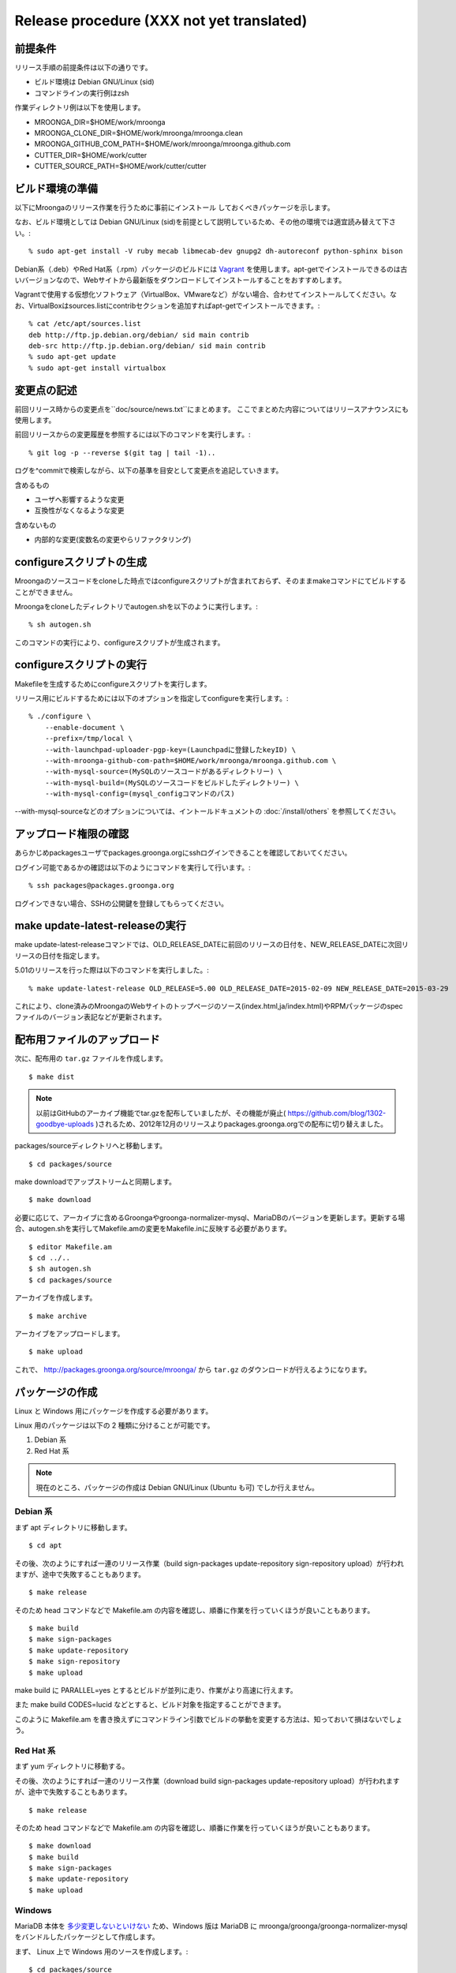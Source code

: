 .. highlightlang:: none

Release procedure (XXX not yet translated)
==========================================

前提条件
--------

リリース手順の前提条件は以下の通りです。

* ビルド環境は Debian GNU/Linux (sid)
* コマンドラインの実行例はzsh

作業ディレクトリ例は以下を使用します。

* MROONGA_DIR=$HOME/work/mroonga
* MROONGA_CLONE_DIR=$HOME/work/mroonga/mroonga.clean
* MROONGA_GITHUB_COM_PATH=$HOME/work/mroonga/mroonga.github.com
* CUTTER_DIR=$HOME/work/cutter
* CUTTER_SOURCE_PATH=$HOME/work/cutter/cutter


ビルド環境の準備
----------------

以下にMroongaのリリース作業を行うために事前にインストール
しておくべきパッケージを示します。

なお、ビルド環境としては Debian GNU/Linux (sid)を前提として説明しているため、その他の環境では適宜読み替えて下さい。::

    % sudo apt-get install -V ruby mecab libmecab-dev gnupg2 dh-autoreconf python-sphinx bison

Debian系（.deb）やRed Hat系（.rpm）パッケージのビルドには `Vagrant <https://www.vagrantup.com/>`_ を使用します。apt-getでインストールできるのは古いバージョンなので、Webサイトから最新版をダウンロードしてインストールすることをおすすめします。

Vagrantで使用する仮想化ソフトウェア（VirtualBox、VMwareなど）がない場合、合わせてインストールしてください。なお、VirtualBoxはsources.listにcontribセクションを追加すればapt-getでインストールできます。::

    % cat /etc/apt/sources.list
    deb http://ftp.jp.debian.org/debian/ sid main contrib
    deb-src http://ftp.jp.debian.org/debian/ sid main contrib
    % sudo apt-get update
    % sudo apt-get install virtualbox


変更点の記述
------------

前回リリース時からの変更点を``doc/source/news.txt``にまとめます。
ここでまとめた内容についてはリリースアナウンスにも使用します。

前回リリースからの変更履歴を参照するには以下のコマンドを実行します。::

   % git log -p --reverse $(git tag | tail -1)..

ログを^commitで検索しながら、以下の基準を目安として変更点を追記していきます。

含めるもの

* ユーザへ影響するような変更
* 互換性がなくなるような変更

含めないもの

* 内部的な変更(変数名の変更やらリファクタリング)


configureスクリプトの生成
-------------------------

Mroongaのソースコードをcloneした時点ではconfigureスクリプトが含まれておらず、そのままmakeコマンドにてビルドすることができません。

Mroongaをcloneしたディレクトリでautogen.shを以下のように実行します。::

    % sh autogen.sh

このコマンドの実行により、configureスクリプトが生成されます。


configureスクリプトの実行
-------------------------

Makefileを生成するためにconfigureスクリプトを実行します。

リリース用にビルドするためには以下のオプションを指定してconfigureを実行します。::

    % ./configure \
        --enable-document \
        --prefix=/tmp/local \
        --with-launchpad-uploader-pgp-key=(Launchpadに登録したkeyID) \
        --with-mroonga-github-com-path=$HOME/work/mroonga/mroonga.github.com \
        --with-mysql-source=(MySQLのソースコードがあるディレクトリー) \
        --with-mysql-build=(MySQLのソースコードをビルドしたディレクトリー) \
        --with-mysql-config=(mysql_configコマンドのパス)

--with-mysql-sourceなどのオプションについては、イントールドキュメントの :doc:`/install/others` を参照してください。


アップロード権限の確認
----------------------

あらかじめpackagesユーザでpackages.groonga.orgにsshログインできることを確認しておいてください。

ログイン可能であるかの確認は以下のようにコマンドを実行して行います。::

    % ssh packages@packages.groonga.org

ログインできない場合、SSHの公開鍵を登録してもらってください。


make update-latest-releaseの実行
--------------------------------

make update-latest-releaseコマンドでは、OLD_RELEASE_DATEに前回のリリースの日付を、NEW_RELEASE_DATEに次回リリースの日付を指定します。

5.01のリリースを行った際は以下のコマンドを実行しました。::

    % make update-latest-release OLD_RELEASE=5.00 OLD_RELEASE_DATE=2015-02-09 NEW_RELEASE_DATE=2015-03-29

これにより、clone済みのMroongaのWebサイトのトップページのソース(index.html,ja/index.html)やRPMパッケージのspecファイルのバージョン表記などが更新されます。


配布用ファイルのアップロード
----------------------------

次に、配布用の ``tar.gz`` ファイルを作成します。 ::

 $ make dist

.. note::

   以前はGitHubのアーカイブ機能でtar.gzを配布していましたが、その機能が廃止( https://github.com/blog/1302-goodbye-uploads )されるため、2012年12月のリリースよりpackages.groonga.orgでの配布に切り替えました。

packages/sourceディレクトリへと移動します。 ::

 $ cd packages/source

make downloadでアップストリームと同期します。 ::

 $ make download

必要に応じて、アーカイブに含めるGroongaやgroonga-normalizer-mysql、MariaDBのバージョンを更新します。更新する場合、autogen.shを実行してMakefile.amの変更をMakefile.inに反映する必要があります。 ::

 $ editor Makefile.am
 $ cd ../..
 $ sh autogen.sh
 $ cd packages/source

アーカイブを作成します。 ::

 $ make archive

アーカイブをアップロードします。 ::

 $ make upload

これで、 http://packages.groonga.org/source/mroonga/ から ``tar.gz`` のダウンロードが行えるようになります。


パッケージの作成
----------------

Linux と Windows 用にパッケージを作成する必要があります。

Linux 用のパッケージは以下の 2 種類に分けることが可能です。

1. Debian 系
2. Red Hat 系

.. note::

   現在のところ、パッケージの作成は Debian GNU/Linux (Ubuntu も可) でしか行えません。

Debian 系
^^^^^^^^^

まず apt ディレクトリに移動します。 ::

 $ cd apt

その後、次のようにすれば一連のリリース作業（build sign-packages update-repository sign-repository upload）が行われますが、途中で失敗することもあります。 ::

 $ make release

そのため head コマンドなどで Makefile.am の内容を確認し、順番に作業を行っていくほうが良いこともあります。 ::

 $ make build
 $ make sign-packages
 $ make update-repository
 $ make sign-repository
 $ make upload

make build に PARALLEL=yes とするとビルドが並列に走り、作業がより高速に行えます。

また make build CODES=lucid などとすると、ビルド対象を指定することができます。

このように Makefile.am を書き換えずにコマンドライン引数でビルドの挙動を変更する方法は、知っておいて損はないでしょう。

Red Hat 系
^^^^^^^^^^

まず yum ディレクトリに移動する。

その後、次のようにすれば一連のリリース作業（download build sign-packages update-repository upload）が行われますが、途中で失敗することもあります。 ::

 $ make release

そのため head コマンドなどで Makefile.am の内容を確認し、順番に作業を行っていくほうが良いこともあります。 ::

 $ make download
 $ make build
 $ make sign-packages
 $ make update-repository
 $ make upload

Windows
^^^^^^^

MariaDB 本体を `多少変更しないといけない
<https://github.com/mroonga/mroonga/tree/master/packages/source/patches>`_
ため、Windows 版は MariaDB に mroonga/groonga/groonga-normalizer-mysql
をバンドルしたパッケージとして作成します。

まず、 Linux 上で Windows 用のソースを作成します。::

 $ cd packages/source
 $ make archive

これで、
``packages/source/files/mariadb-10.0.2-with-mroonga-3.04.zip`` というよ
うなファイルができます。これを Windows にコピーします。

ここからは Windows 上での作業です。

まず、 `Windows Installer XML (WiX) <http://wix.codeplex.com/>`_ をイン
ストールします。これは MSI 形式のインストーラーを作るために必要です。

WiX をインストールしたらビルドします。

まずは、 Linux からコピーしてきた zip を展開します。 Windows 標準の
zip 展開機能はとても遅いので 7-zip などを使いましょう。展開時間が数 10
倍違います。 zip を展開すると ``mariadb-10.0.2-with-mroonga-3.04`` とい
うようなフォルダがでてきます。これを ``source`` に名前を変更します。::

 > move mariadb-10.0.2-with-mroonga-3.04 source

ソースを準備したらビルドします。ビルド方法は `バッチファイル
<https://github.com/mroonga/mroonga/tree/master/packages/windows>`_ に
書かれています。抜粋すると以下の通りです。32bit用と64bit用の両方作成し
ているので似たような手順が2回でていることに注意してください。::

 > mkdir build-32
 > cd build-32
 > cmake ..\source -G "Visual Studio 10" > config.log
 > cmake --build . --config RelWithDebInfo > build.log
 > cmake --build . --config RelWithDebInfo --target msi > msi.log
 > move *.msi ..\
 > cmake --build . --config RelWithDebInfo --target package > zip.log
 > move *.zip ..\
 > cd ..
 > mkdir build-64
 > cd build-64
 > cmake ..\source -G "Visual Studio 10 Win64" > config.log
 > cmake --build . --config RelWithDebInfo > build.log
 > cmake --build . --config RelWithDebInfo --target msi > msi.log
 > move *.msi ..\
 > cmake --build . --config RelWithDebInfo --target package > zip.log
 > move *.zip ..\
 > cd ..

それぞれ30分くらいずつかかります。そのため、合計で1時間くらいかかります。

完了するとカレントディレクトリに以下のようなファイルができます。

* mariadb-10.0.2-win32.msi
* mariadb-10.0.2-win32.zip
* mariadb-10.0.2-winx64.msi
* mariadb-10.0.2-winx64.zip

これを Linux にコピーします。例えば、 Ruby で HTTP サーバーを立てて
Linux 側からダウンロードする場合は以下のようにします。::

 > ruby -run -e httpd -- --do-not-reverse-lookup --port 10080 .

Linux 側でファイル名を変更します。これだと mroonga のバージョンがわかり
づらいからです。（TODO: 自動化したい。 zip 内のフォルダ名も変えたい。）::

 $ mv mariadb-10.0.2-win32.msi \
     packages/windows/files/mariadb-10.0.2-with-mroonga-3.04-win32.msi
 $ mv mariadb-10.0.2-win32.zip \
     packages/windows/files/mariadb-10.0.2-with-mroonga-3.04-win32.zip
 $ mv mariadb-10.0.2-winx64.msi \
     packages/windows/files/mariadb-10.0.2-with-mroonga-3.04-winx64.msi
 $ mv mariadb-10.0.2-winx64.zip \
     packages/windows/files/mariadb-10.0.2-with-mroonga-3.04-winx64.zip


タグを打つ
----------

``make tag`` とするとタグが打たれます。 ::

 $ make tag
 $ git push --tags origin

ドキュメントのアップロード
--------------------------

1. GitHub からドキュメントアップロード用のリポジトリ (mroonga.github.com) を clone
2. clone済みmroongaディレクトリ内でmake update-documentを実行し、clone したドキュメントアップロード用のリポジトリへ反映する
3. mroonga.github.com へコミットを行い GitHub へ push

Homebrewの更新
--------------------------

OS Xでのパッケージ管理方法として `Homebrew <http://brew.sh/>`_ があります。

Groongaの場合はHomebrewへpull requestを送りますが、Mroongaの場合は別途用意してあるhomebrewリポジトリを更新します。

  https://github.com/mroonga/homebrew

mroonga/homebrewをcloneして、Formula更新用のシェルスクリプトを実行します。update.shの引数にはリリース時のバージョンを指定します。例えば、3.06のリリースのときは以下を実行しました。

  $ ./update.sh 3.06

実行すると、FormulaのソースアーカイブのURLとsha256チェックサムを更新します。
あとは、変更内容をコミットすればHomebrewの更新作業は完了です。

リリースメールの送信
--------------------

各種メーリングリストにリリースメールを流します。

* ml@mysql.gr.jp 日本語アナウンス
* groonga-dev@lists.osdn.me 日本語アナウンス
* groonga-talk@lists.sourceforge.net 英語アナウンス

メッセージ内容のテンプレートを以下に示します。 ::

 ドキュメント(インストールガイド含む)
   http://mroonga.org/

 ダウンロード
   http://packages.groonga.org/source/mroonga

 Mroongaとは、全文検索エンジンであるGroongaをベースとした
 MySQLのストレージエンジンです。Tritonnの後継プロジェクトとな
 ります。


 最近のトピックス
 ================

 # <<<ユーモアを交えて最近のトピックスを>>>

 先月開催されたMySQL Conference 2011でMroongaについて発表して
 きました。（私じゃなくて開発チームのみなさんが。）英語ですが、
 以下の発表資料があるので興味がある方はご覧ください。

   http://groonga.org/ja/publication/


 いろいろ試してくれている方もいらっしゃるようでありがとうござ
 います。いちいさんなど使った感想を公開してくれていてとても参
 考になります。ありがとうございます。
   http://d.hatena.ne.jp/ichii386/20110427/1303852054

 （↓の変更点にあるとおり、今回のリリースからauto_increment機
 能が追加されています。）


 ただ、「REPLACE INTO処理が完了せずにコネクションを消費する」
 のようなバグレポートがあるように、うまく動かないケースもある
 ようなので、試していただける方は注意してください。
   http://redmine.groonga.org/issues/910

 今日リリースしたGroonga 1.2.2でマルチスレッド・マルチプロセ
 ス時にデータ破損してしまう問題を修正しているので、最新の
 Groongaと組み合わせると問題が解決しているかもしれません。

 使ってみて、なにか問題があったら報告してもらえると助かります。

 # <<<<以下 news.rst に書かれている内容を貼り付ける>>>

 変更点
 ======

 0.5からの変更点は以下の通りです。
   http://mroonga.github.com/news.html#release-0-6

 改良
 ----

     auto_increment機能の追加。#670
     不必要な”duplicated _id on insert”というエラーメッセージを抑制。 #910（←は未修正）
     CentOSで利用しているMySQLのバージョンを5.5.10から5.5.12へアップデート。
     Ubuntu 11.04 Natty Narwhalサポートの追加。
     Ubuntu 10.10 Maverick Meerkatサポートの削除。
     Fedora 15サポートの追加。
     Fedora 14サポートの削除。

 修正
 ----

     ORDER BY LIMITの高速化が機能しないケースがある問題の修正。#845
     デバッグビルド時のメモリリークを修正。
     提供しているCentOS用パッケージをOracle提供MySQLパッケージと一緒に使うとクラッシュする問題を修正。

 感謝
 ----

     Mitsuhiro Shibuyaさん
     Hiroki Minetaさん
     @kodakaさん

Twitterでリリースアナウンスをする
---------------------------------

Mroongaブログのリリースエントリには「リンクをあなたのフォロワーに共有する」ためのツイートボタンがあるので、そのボタンを使ってリリースアナウンスします。(画面下部に配置されている)

このボタンを経由する場合、ツイート内容に自動的にリリースタイトル(「Mroonga 2.08リリース」など)とMroongaブログのリリースエントリのURLが挿入されます。

この作業はMroongaブログの英語版、日本語版それぞれで行います。
あらかじめgroongaアカウントでログインしておくとアナウンスを円滑に行うことができます。

リリース後にやること
---------------------

リリースバージョンを以下のようにして更新します。::

  $ make update-version NEW_VERSION_MAJOR=2 NEW_VERSION_MINOR=0 NEW_VERSION_MICRO=7






